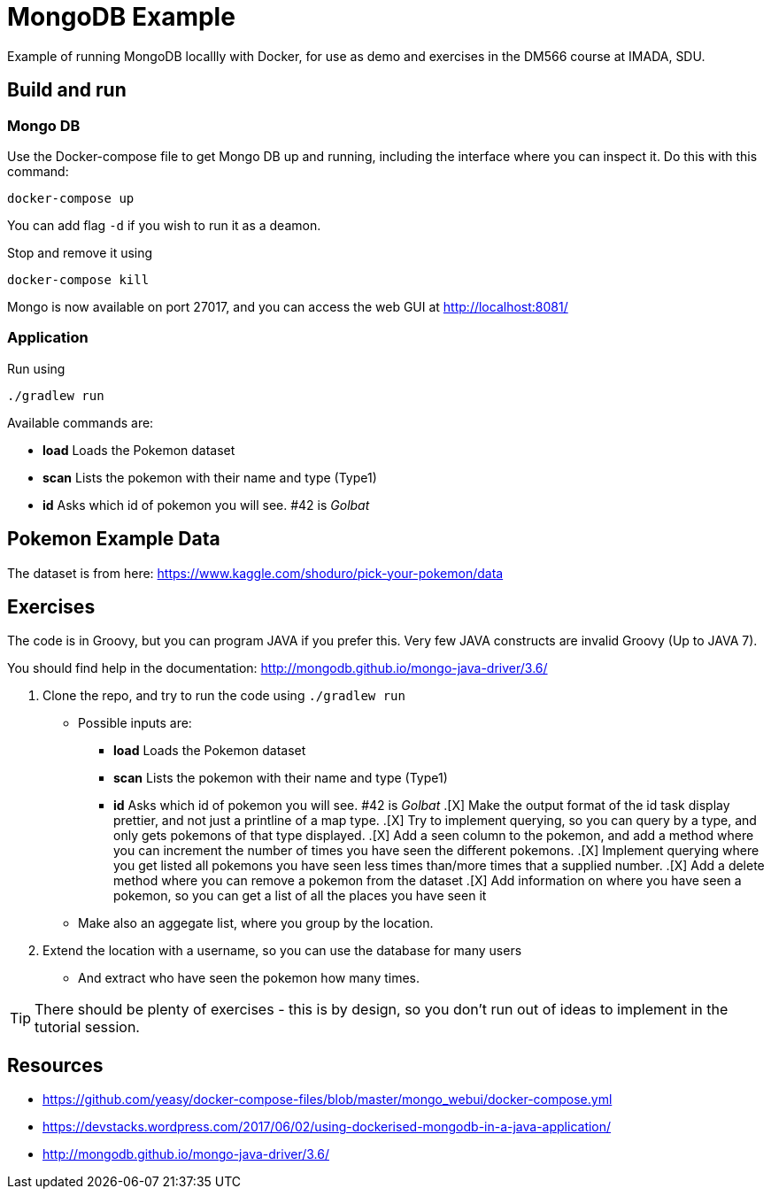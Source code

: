 = MongoDB Example

Example of running MongoDB locallly with Docker, for use as demo and exercises in the DM566 course at IMADA, SDU.

== Build and run

=== Mongo DB

Use the Docker-compose file to get Mongo DB up and running, including the interface where you can inspect it. Do this with this command:

 docker-compose up

You can add flag `-d` if you wish to run it as a deamon.

Stop and remove it using

 docker-compose kill

Mongo is now available on port 27017, and you can access the web GUI at http://localhost:8081/

=== Application

Run using

 ./gradlew run

Available commands are:

* *load* Loads the Pokemon dataset
* *scan* Lists the pokemon with their name and type (Type1)
* *id* Asks which id of pokemon you will see. #42 is _Golbat_


== Pokemon Example Data

The dataset is from here: https://www.kaggle.com/shoduro/pick-your-pokemon/data

== Exercises

The code is in Groovy, but you can program JAVA if you prefer this. Very few JAVA constructs are invalid Groovy (Up to JAVA 7).

You should find help in the documentation: http://mongodb.github.io/mongo-java-driver/3.6/

. Clone the repo, and try to run the code using `./gradlew run`
** Possible inputs are:
*** *load* Loads the Pokemon dataset
*** *scan* Lists the pokemon with their name and type (Type1)
*** *id* Asks which id of pokemon you will see. #42 is _Golbat_
.[X] Make the output format of the id task display prettier, and not just a printline of a map type.
.[X] Try to implement querying, so you can query by a type, and only gets pokemons of that type displayed.
.[X] Add a seen column to the pokemon, and add a method where you can increment the number of times you have seen the different pokemons.
.[X] Implement querying where you get listed all pokemons you have seen less times than/more times that a supplied number.
.[X] Add a delete method where you can remove a pokemon from the dataset
.[X] Add information on where you have seen a pokemon, so you can get a list of all the places you have seen it
** Make also an aggegate list, where you group by the location.
. Extend the location with a username, so you can use the database for many users
** And extract who have seen the pokemon how many times.

TIP: There should be plenty of exercises - this is by design, so you don't run out of ideas to implement in the tutorial session.


== Resources

* https://github.com/yeasy/docker-compose-files/blob/master/mongo_webui/docker-compose.yml
* https://devstacks.wordpress.com/2017/06/02/using-dockerised-mongodb-in-a-java-application/
* http://mongodb.github.io/mongo-java-driver/3.6/